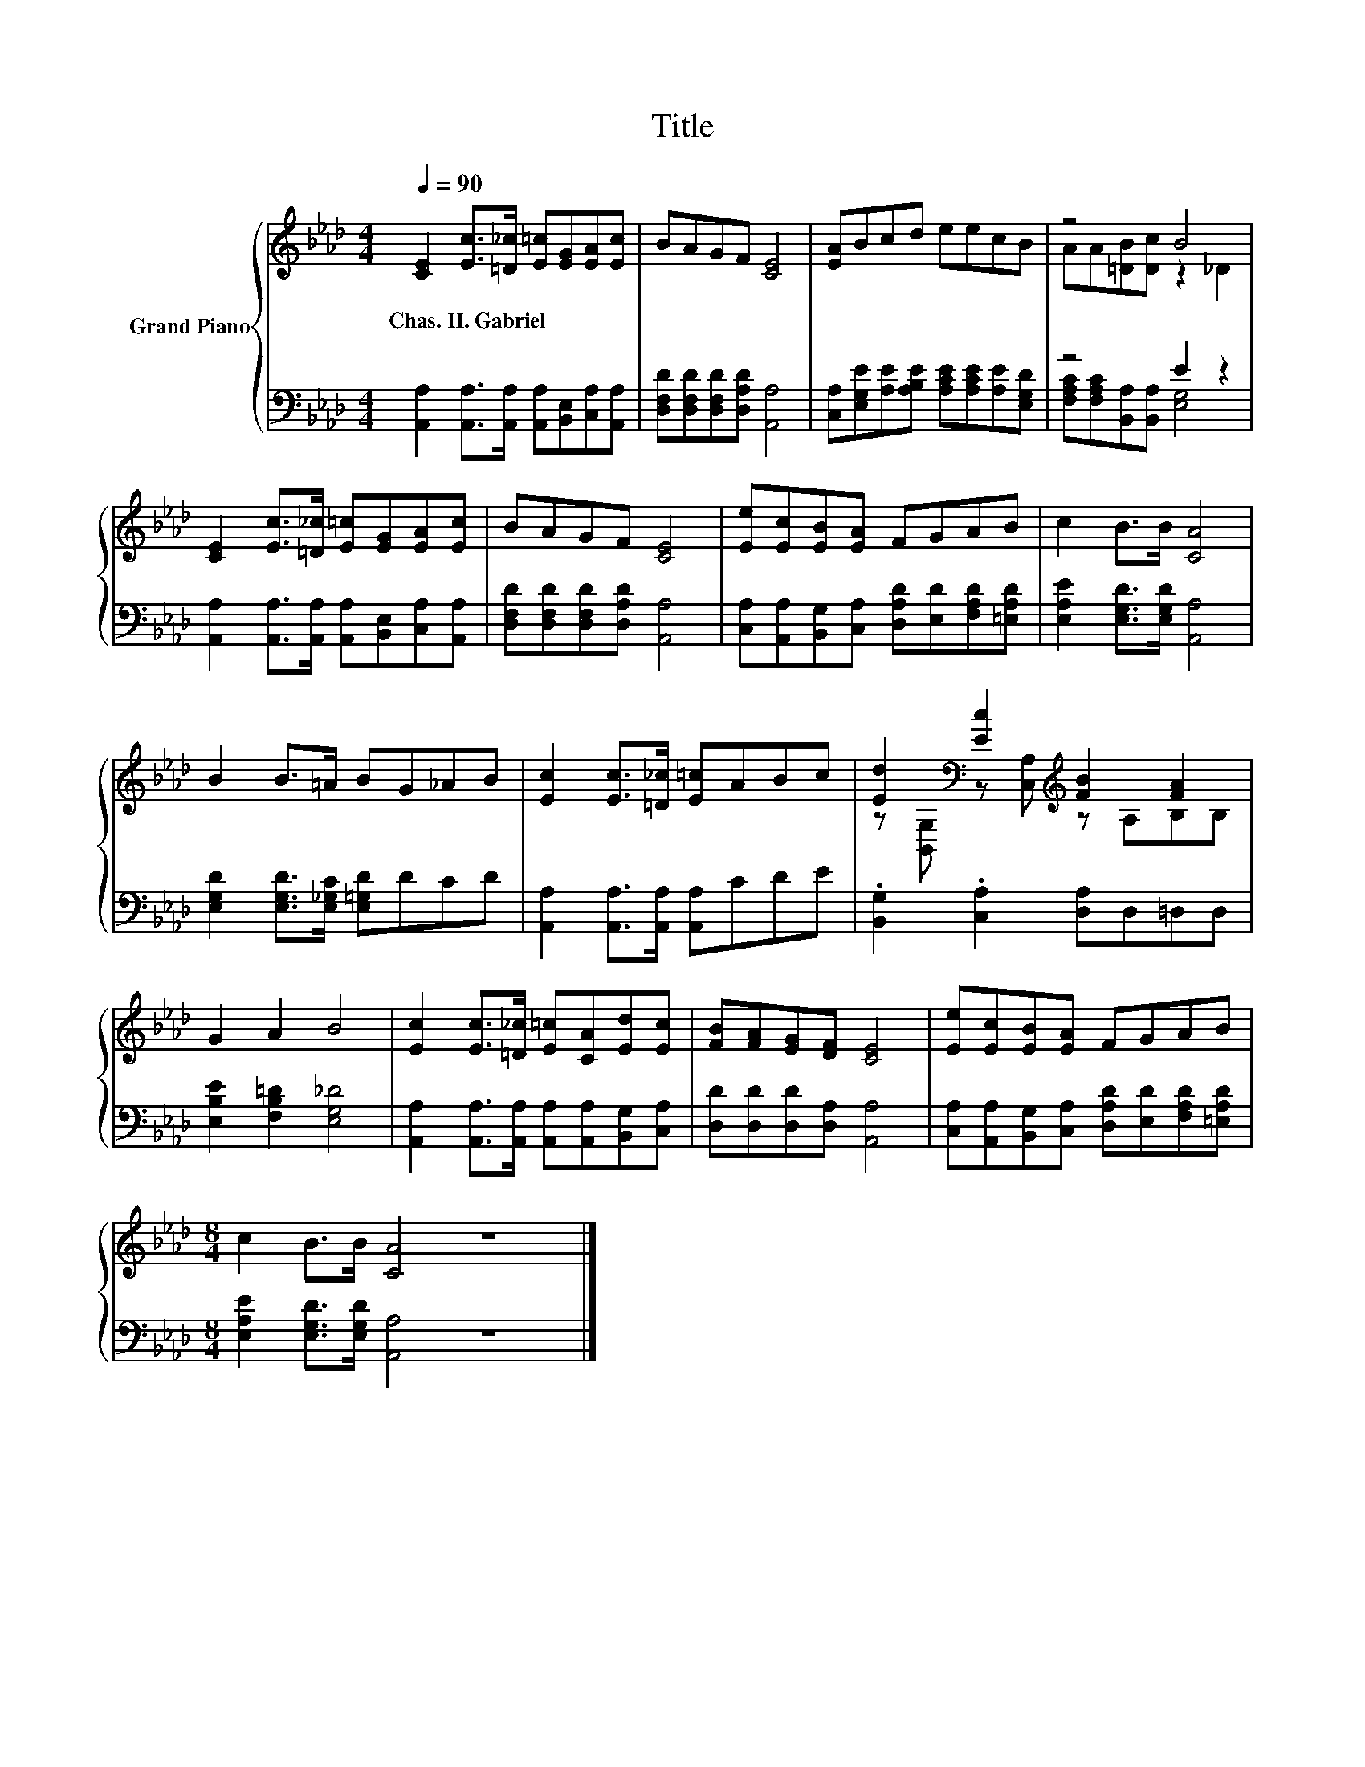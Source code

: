 X:1
T:Title
%%score { ( 1 3 ) | ( 2 4 ) }
L:1/8
Q:1/4=90
M:4/4
K:Ab
V:1 treble nm="Grand Piano"
V:3 treble 
V:2 bass 
V:4 bass 
V:1
 [CE]2 [Ec]>[=D_c] [E=c][EG][EA][Ec] | BAGF [CE]4 | [EA]Bcd eecB | z4 B4 | %4
w: Chas.~H.~Gabriel * * * * * *||||
 [CE]2 [Ec]>[=D_c] [E=c][EG][EA][Ec] | BAGF [CE]4 | [Ee][Ec][EB][EA] FGAB | c2 B>B [CA]4 | %8
w: ||||
 B2 B>=A BG_AB | [Ec]2 [Ec]>[=D_c] [E=c]ABc | [Ed]2[K:bass] [Ec]2[K:treble] [FB]2 [FA]2 | %11
w: |||
 G2 A2 B4 | [Ec]2 [Ec]>[=D_c] [E=c][CA][Ed][Ec] | [FB][FA][EG][DF] [CE]4 | [Ee][Ec][EB][EA] FGAB | %15
w: ||||
[M:8/4] c2 B>B [CA]4 z8 |] %16
w: |
V:2
 [A,,A,]2 [A,,A,]>[A,,A,] [A,,A,][B,,E,][C,A,][A,,A,] | [D,F,D][D,F,D][D,F,D][D,A,D] [A,,A,]4 | %2
 [C,A,][E,G,E][A,E][A,B,E] [A,CE][A,CE][A,E][E,G,D] | z4 E2 z2 | %4
 [A,,A,]2 [A,,A,]>[A,,A,] [A,,A,][B,,E,][C,A,][A,,A,] | [D,F,D][D,F,D][D,F,D][D,A,D] [A,,A,]4 | %6
 [C,A,][A,,A,][B,,G,][C,A,] [D,A,D][E,D][F,A,D][=E,A,D] | [E,A,E]2 [E,G,D]>[E,G,D] [A,,A,]4 | %8
 [E,G,D]2 [E,G,D]>[E,_G,C] [E,=G,D]DCD | [A,,A,]2 [A,,A,]>[A,,A,] [A,,A,]CDE | %10
 .[B,,G,]2 .[C,A,]2 [D,A,]D,=D,D, | [E,B,E]2 [F,B,=D]2 [E,G,_D]4 | %12
 [A,,A,]2 [A,,A,]>[A,,A,] [A,,A,][A,,A,][B,,G,][C,A,] | [D,D][D,D][D,D][D,A,] [A,,A,]4 | %14
 [C,A,][A,,A,][B,,G,][C,A,] [D,A,D][E,D][F,A,D][=E,A,D] | %15
[M:8/4] [E,A,E]2 [E,G,D]>[E,G,D] [A,,A,]4 z8 |] %16
V:3
 x8 | x8 | x8 | AA[=DB][Dc] z2 _D2 | x8 | x8 | x8 | x8 | x8 | x8 | %10
 z[K:bass] [B,,G,] z [C,A,][K:treble] z A,B,B, | x8 | x8 | x8 | x8 |[M:8/4] x16 |] %16
V:4
 x8 | x8 | x8 | [F,A,C][F,A,C][B,,A,][B,,A,] [E,G,]4 | x8 | x8 | x8 | x8 | x8 | x8 | x8 | x8 | x8 | %13
 x8 | x8 |[M:8/4] x16 |] %16

